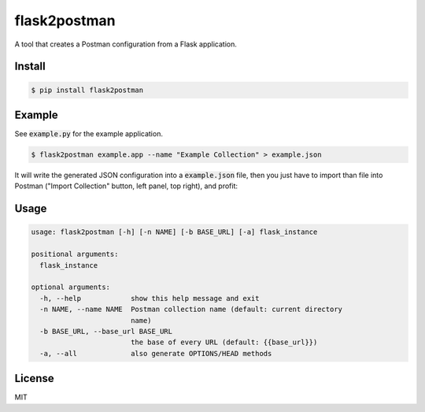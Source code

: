 =============
flask2postman
=============

A tool that creates a Postman configuration from a Flask application.


Install
=======

.. code-block:: sh

    $ pip install flask2postman


Example
=======

See :code:`example.py` for the example application.

.. code-block:: sh

    $ flask2postman example.app --name "Example Collection" > example.json

It will write the generated JSON configuration into a :code:`example.json` file,
then you just have to import than file into Postman ("Import Collection" button,
left panel, top right), and profit:

.. image:: https://github.com/1000mercis/flask2postman/blob/master/img/screenshot.jpg
    :alt: Postman screenshot


Usage
=====

.. code-block:: sh

    usage: flask2postman [-h] [-n NAME] [-b BASE_URL] [-a] flask_instance

    positional arguments:
      flask_instance

    optional arguments:
      -h, --help            show this help message and exit
      -n NAME, --name NAME  Postman collection name (default: current directory
                            name)
      -b BASE_URL, --base_url BASE_URL
                            the base of every URL (default: {{base_url}})
      -a, --all             also generate OPTIONS/HEAD methods


License
=======

MIT
